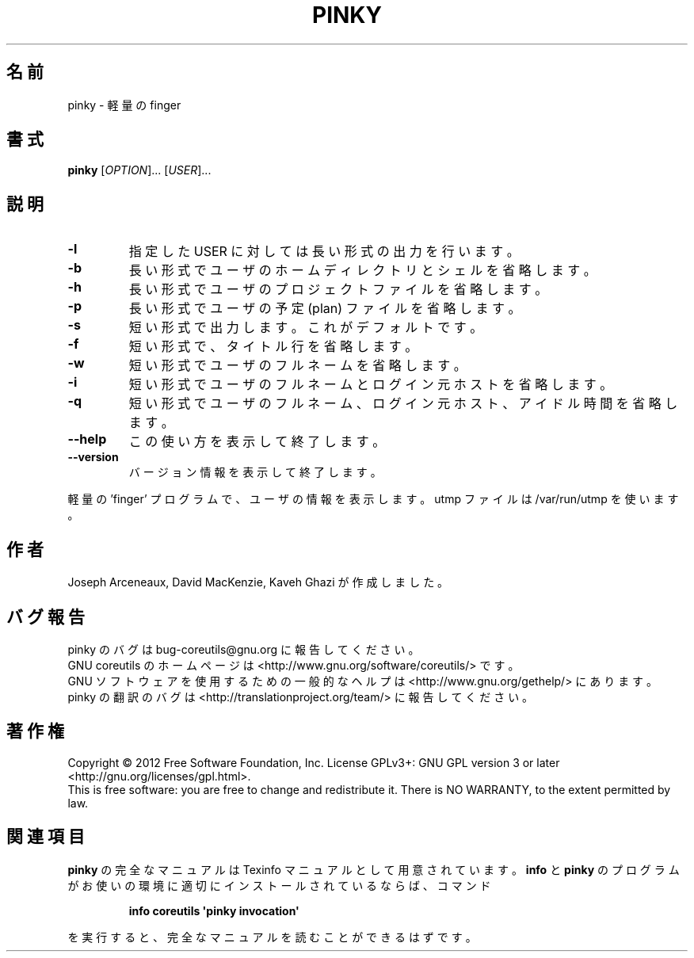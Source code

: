 .\" DO NOT MODIFY THIS FILE!  It was generated by help2man 1.35.
.\"*******************************************************************
.\"
.\" This file was generated with po4a. Translate the source file.
.\"
.\"*******************************************************************
.TH PINKY 1 "March 2012" "GNU coreutils 8.16" ユーザーコマンド
.SH 名前
pinky \- 軽量の finger
.SH 書式
\fBpinky\fP [\fIOPTION\fP]... [\fIUSER\fP]...
.SH 説明
.\" Add any additional description here
.TP 
\fB\-l\fP
指定した USER に対しては長い形式の出力を行います。
.TP 
\fB\-b\fP
長い形式でユーザのホームディレクトリとシェルを省略します。
.TP 
\fB\-h\fP
長い形式でユーザのプロジェクトファイルを省略します。
.TP 
\fB\-p\fP
長い形式でユーザの予定 (plan) ファイルを省略します。
.TP 
\fB\-s\fP
短い形式で出力します。これがデフォルトです。
.TP 
\fB\-f\fP
短い形式で、タイトル行を省略します。
.TP 
\fB\-w\fP
短い形式でユーザのフルネームを省略します。
.TP 
\fB\-i\fP
短い形式でユーザのフルネームとログイン元ホストを省略します。
.TP 
\fB\-q\fP
短い形式でユーザのフルネーム、ログイン元ホスト、アイドル時間を省略します。
.TP 
\fB\-\-help\fP
この使い方を表示して終了します。
.TP 
\fB\-\-version\fP
バージョン情報を表示して終了します。
.PP
軽量の 'finger' プログラムで、ユーザの情報を表示します。
utmp ファイルは /var/run/utmp を使います。
.SH 作者
Joseph Arceneaux, David MacKenzie, Kaveh Ghazi が作成しました。
.SH バグ報告
pinky のバグは bug\-coreutils@gnu.org に報告してください。
.br
GNU coreutils のホームページは <http://www.gnu.org/software/coreutils/> です。
.br
GNU ソフトウェアを使用するための一般的なヘルプは
<http://www.gnu.org/gethelp/> にあります。
.br
pinky の翻訳のバグは <http://translationproject.org/team/> に報告してください。
.SH 著作権
Copyright \(co 2012 Free Software Foundation, Inc.  License GPLv3+: GNU GPL
version 3 or later <http://gnu.org/licenses/gpl.html>.
.br
This is free software: you are free to change and redistribute it.  There is
NO WARRANTY, to the extent permitted by law.
.SH 関連項目
\fBpinky\fP の完全なマニュアルは Texinfo マニュアルとして用意されています。
\fBinfo\fP と \fBpinky\fP のプログラムがお使いの環境に適切にインストールされているならば、
コマンド
.IP
\fBinfo coreutils \(aqpinky invocation\(aq\fP
.PP
を実行すると、完全なマニュアルを読むことができるはずです。
